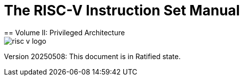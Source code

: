 [.text-center]
= The RISC-V Instruction Set Manual
== Volume II: Privileged Architecture
:page-layout: default

image::risc-v_logo.svg[]

[.text-center]
Version 20250508: This document is in Ratified state.


